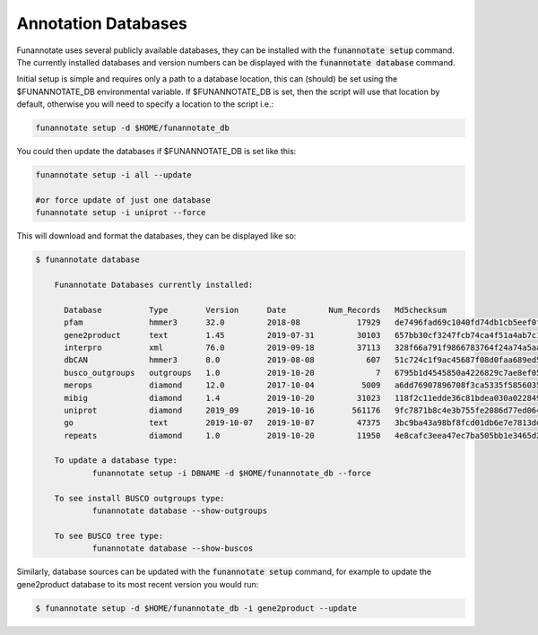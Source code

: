 
.. _databases:

Annotation Databases
================================
 
Funannotate uses several publicly available databases, they can be installed with the :code:`funannotate setup` command.  The currently installed databases and version numbers can be displayed with the :code:`funannotate database` command.

Initial setup is simple and requires only a path to a database location, this can (should) be set using the $FUNANNOTATE_DB environmental variable.  If $FUNANNOTATE_DB is set, then the script will use that location by default, otherwise you will need to specify a location to the script i.e.:

.. code-block:: none

    funannotate setup -d $HOME/funannotate_db
    
    
You could then update the databases if $FUNANNOTATE_DB is set like this:

.. code-block:: none

    funannotate setup -i all --update
    
    #or force update of just one database
    funannotate setup -i uniprot --force
    

This will download and format the databases, they can be displayed like so:

.. code-block:: none

    $ funannotate database

	Funannotate Databases currently installed:

	  Database          Type        Version      Date         Num_Records   Md5checksum                     
	  pfam              hmmer3      32.0         2018-08            17929   de7496fad69c1040fd74db1cb5eef0fc
	  gene2product      text        1.45         2019-07-31         30103   657bb30cf3247fcb74ca4f51a4ab7c18
	  interpro          xml         76.0         2019-09-18         37113   328f66a791f9866783764f24a74a5aa3
	  dbCAN             hmmer3      8.0          2019-08-08           607   51c724c1f9ac45687f08d0faa689ed58
	  busco_outgroups   outgroups   1.0          2019-10-20             7   6795b1d4545850a4226829c7ae8ef058
	  merops            diamond     12.0         2017-10-04          5009   a6dd76907896708f3ca5335f58560356
	  mibig             diamond     1.4          2019-10-20         31023   118f2c11edde36c81bdea030a0228492
	  uniprot           diamond     2019_09      2019-10-16        561176   9fc7871b8c4e3b755fe2086d77ed0645
	  go                text        2019-10-07   2019-10-07         47375   3bc9ba43a98bf8fcd01db6e7e7813dd2
	  repeats           diamond     1.0          2019-10-20         11950   4e8cafc3eea47ec7ba505bb1e3465d21

	To update a database type:
		funannotate setup -i DBNAME -d $HOME/funannotate_db --force

	To see install BUSCO outgroups type:
		funannotate database --show-outgroups

	To see BUSCO tree type:
		funannotate database --show-buscos



Similarly, database sources can be updated with the :code:`funannotate setup` command, for example to update the gene2product database to its most recent version you would run:

.. code-block:: none

    $ funannotate setup -d $HOME/funannotate_db -i gene2product --update
    
    
